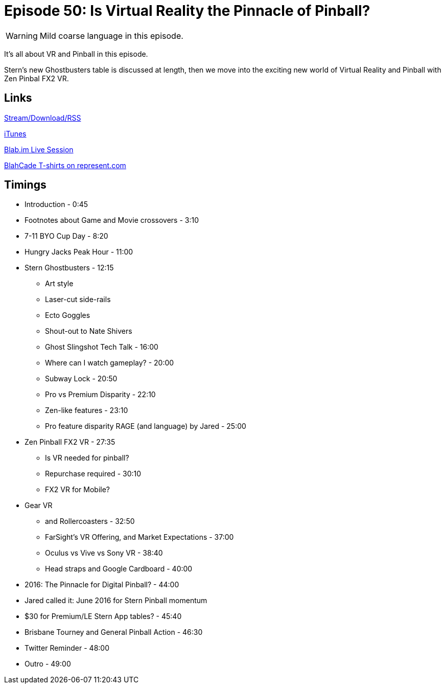 = Episode 50: Is Virtual Reality the Pinnacle of Pinball?
:hp-tags: TotM, TotW, Oculus, Zen, Ghostbusters, 7-11, Rollercoaster, VR
:hp-image: logo.png

WARNING: Mild coarse language in this episode.

It's all about VR and Pinball in this episode.

Stern's new Ghostbusters table is discussed at length, then we move into the exciting new world of Virtual Reality and Pinball with Zen Pinbal FX2 VR.

== Links

http://shoutengine.com/BlahCadePodcast/[Stream/Download/RSS]

https://itunes.apple.com/us/podcast/blahcade-podcast/id1039748922?mt=2[iTunes]

https://blab.im/BlahCade[Blab.im Live Session]

https://represent.com/blahcade-shirt[BlahCade T-shirts on represent.com]

== Timings

* Introduction - 0:45
* Footnotes about Game and Movie crossovers - 3:10
* 7-11 BYO Cup Day - 8:20
* Hungry Jacks Peak Hour - 11:00
* Stern Ghostbusters - 12:15
** Art style
** Laser-cut side-rails
** Ecto Goggles
** Shout-out to Nate Shivers
** Ghost Slingshot Tech Talk - 16:00
** Where can I watch gameplay? - 20:00
** Subway Lock - 20:50
** Pro vs Premium Disparity - 22:10
** Zen-like features - 23:10
** Pro feature disparity RAGE (and language) by Jared - 25:00
* Zen Pinball FX2 VR - 27:35
** Is VR needed for pinball?
** Repurchase required - 30:10
** FX2 VR for Mobile?
* Gear VR
** and Rollercoasters - 32:50
** FarSight's VR Offering, and Market Expectations - 37:00
** Oculus vs Vive vs Sony VR - 38:40
** Head straps and Google Cardboard - 40:00
* 2016: The Pinnacle for Digital Pinball? - 44:00
* Jared called it: June 2016 for Stern Pinball momentum
* $30 for Premium/LE Stern App tables? - 45:40
* Brisbane Tourney and General Pinball Action - 46:30
* Twitter Reminder - 48:00
* Outro - 49:00
